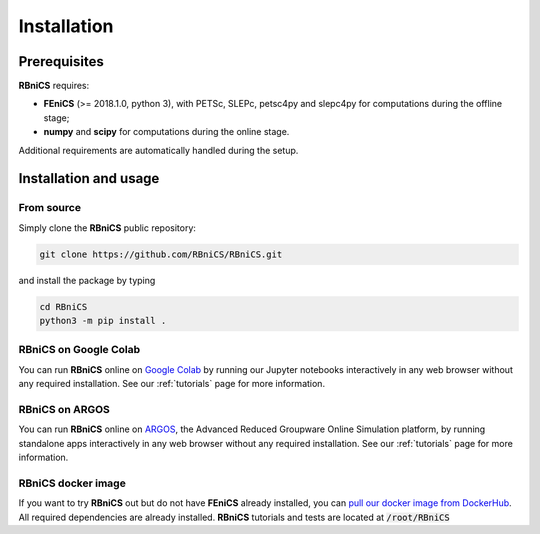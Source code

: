 Installation
============
.. meta::
    :description lang=en:
        RBniCS requires FEniCS, numpy and scipy. Additional requirements are automatically handled during the setup.
        You can run RBniCS online on Google Colab and ARGOS. A docker image is available on DockerHub.

Prerequisites
-------------

**RBniCS** requires:

- **FEniCS** (>= 2018.1.0, python 3), with PETSc, SLEPc, petsc4py and slepc4py for computations during the offline stage;
- **numpy** and **scipy** for computations during the online stage.

Additional requirements are automatically handled during the setup.

Installation and usage
----------------------

From source
~~~~~~~~~~~
Simply clone the **RBniCS** public repository:

.. code-block:: console

    git clone https://github.com/RBniCS/RBniCS.git

and install the package by typing

.. code-block:: console

    cd RBniCS
    python3 -m pip install .

RBniCS on Google Colab
~~~~~~~~~~~~~~~~~~~~~~

You can run **RBniCS** online on `Google Colab <https://colab.research.google.com/>`__ by running our Jupyter notebooks interactively in any web browser without any required installation. See our :ref:`tutorials` page for more information.

RBniCS on ARGOS
~~~~~~~~~~~~~~~

You can run **RBniCS** online on `ARGOS <https://argos.sissa.it/tutorials>`__, the Advanced Reduced Groupware Online Simulation platform, by running standalone apps interactively in any web browser without any required installation.
See our :ref:`tutorials` page for more information.

RBniCS docker image
~~~~~~~~~~~~~~~~~~~

If you want to try **RBniCS** out but do not have **FEniCS** already installed, you can `pull our docker image from DockerHub <https://hub.docker.com/r/rbnics/rbnics/>`__. All required dependencies are already installed. **RBniCS** tutorials and tests are located at :code:`/root/RBniCS`
